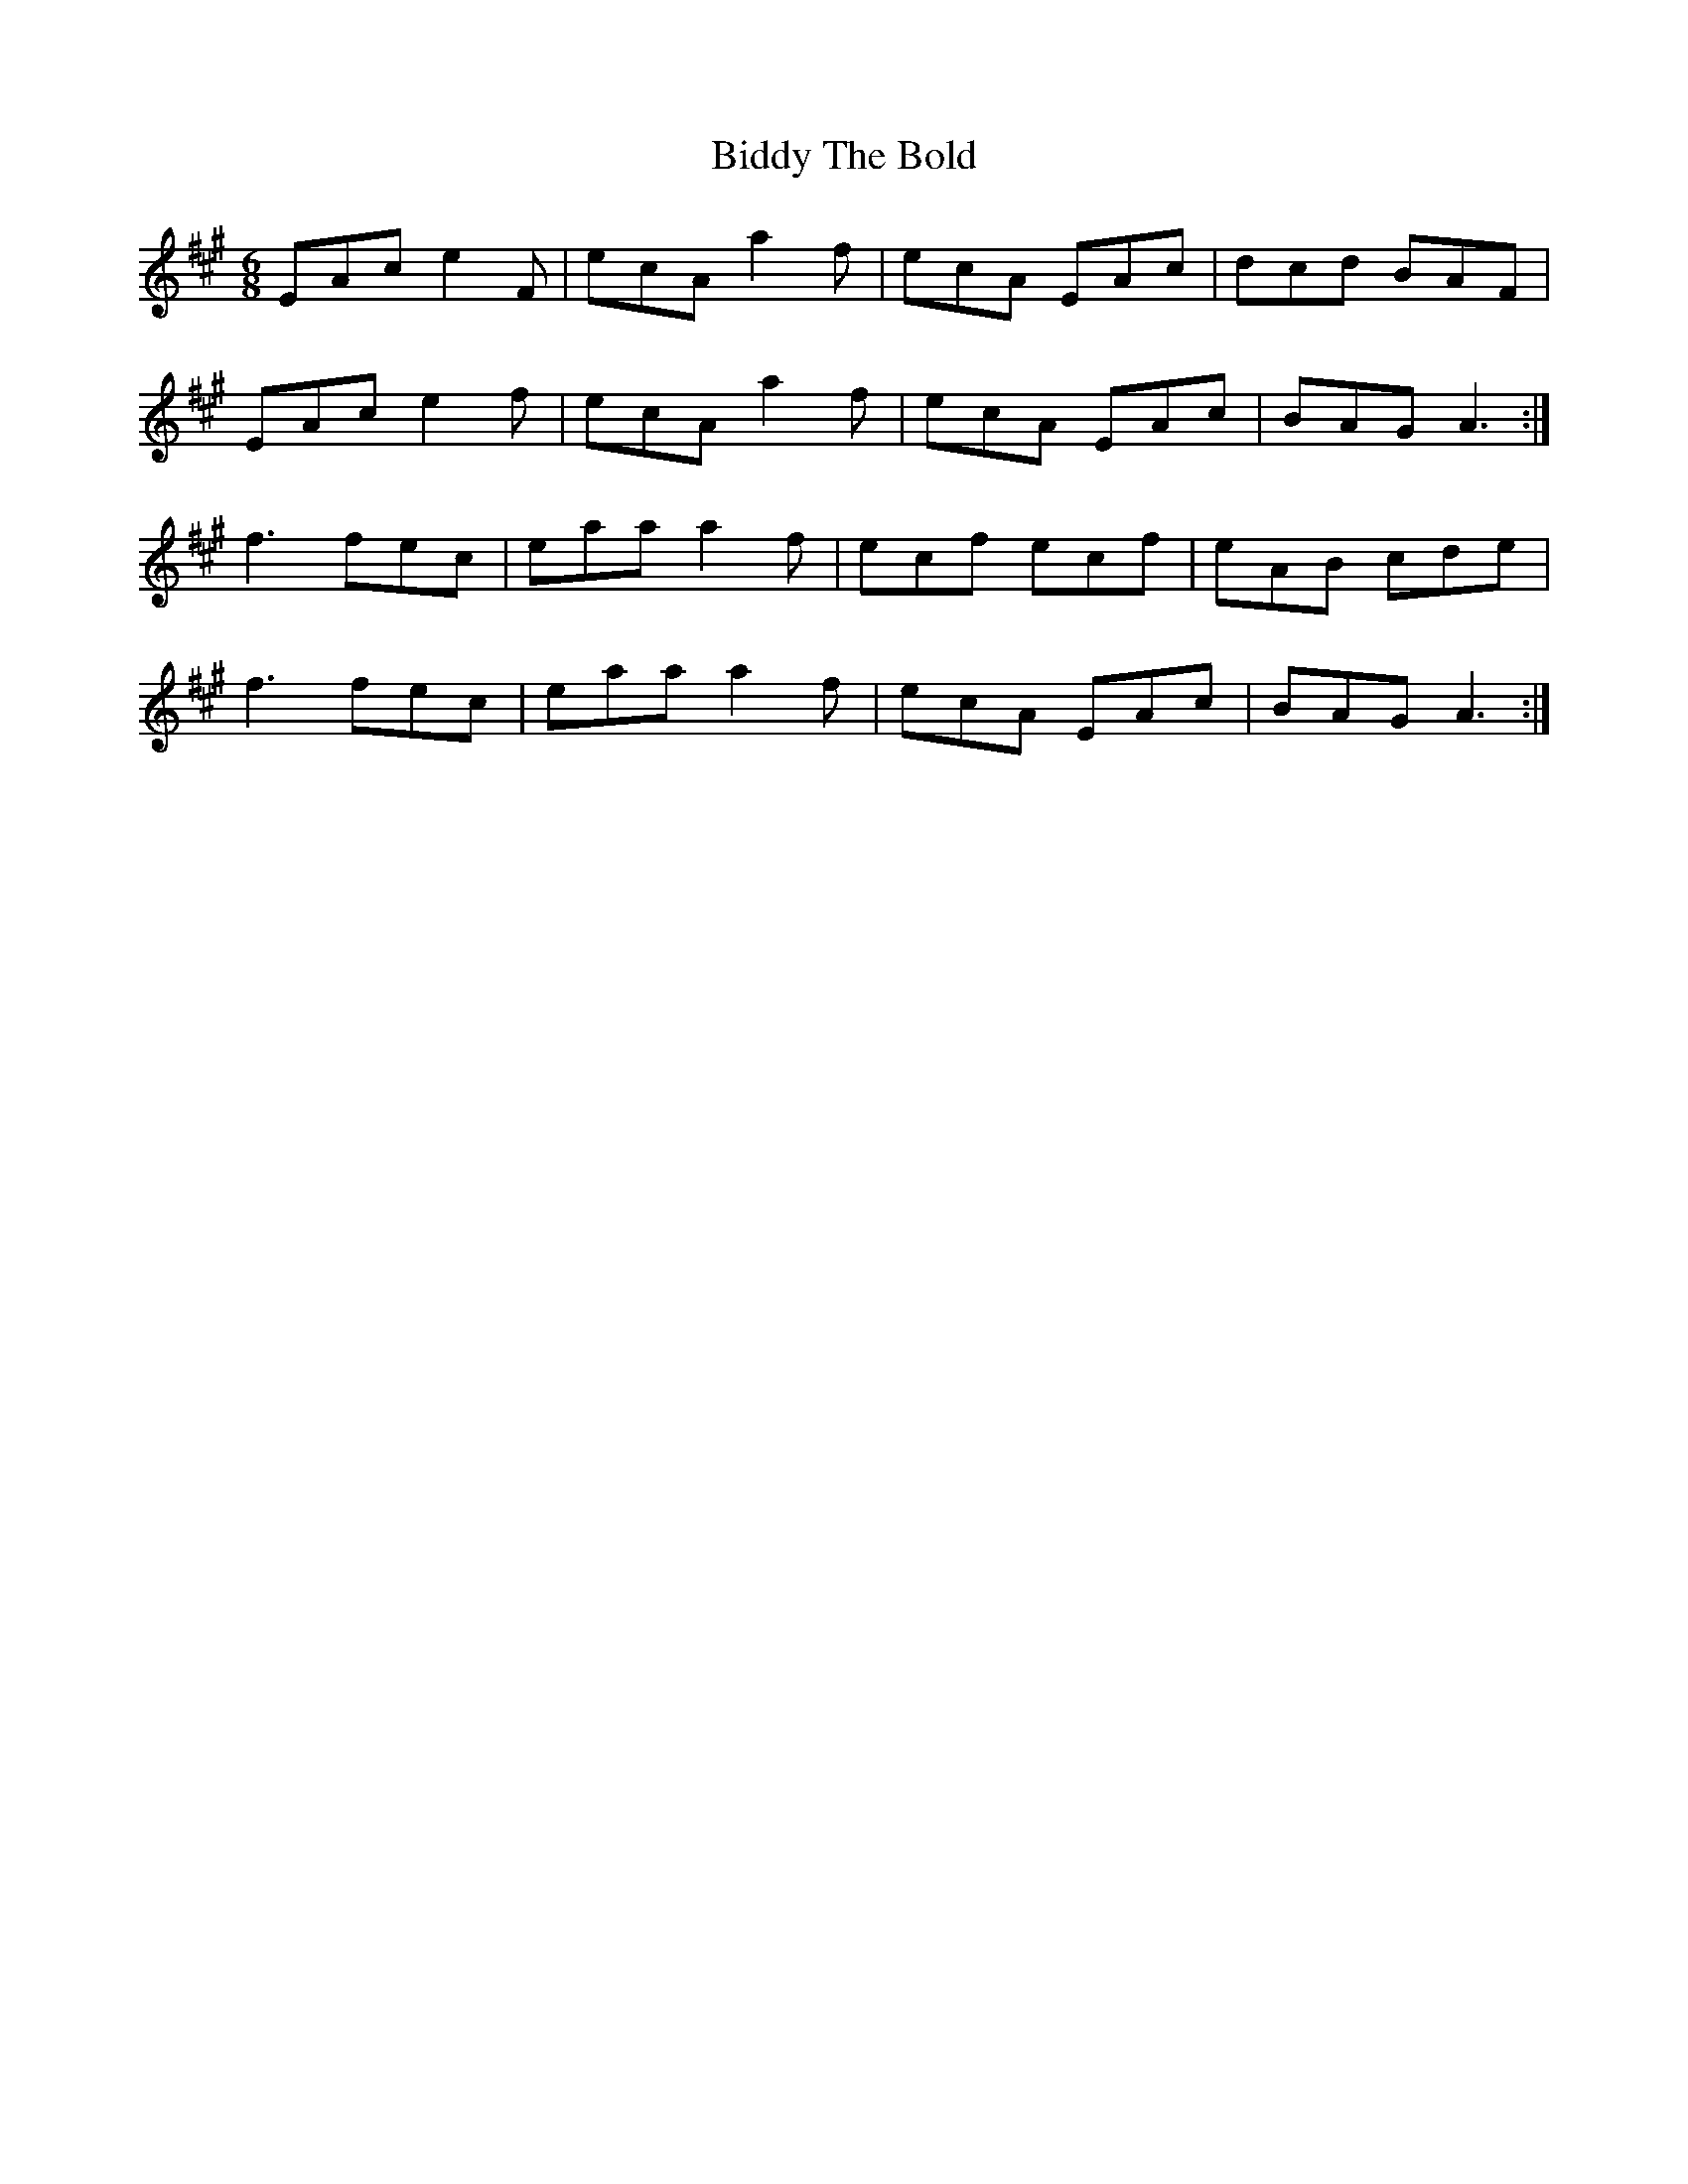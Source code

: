 X: 3511
T: Biddy The Bold
R: jig
M: 6/8
K: Amajor
EAc e2F|ecA a2f|ecA EAc|dcd BAF|
EAc e2f|ecA a2f|ecA EAc|BAG A3:|
f3 fec|eaa a2f|ecf ecf|eAB cde|
f3 fec|eaa a2f|ecA EAc|BAG A3:|


